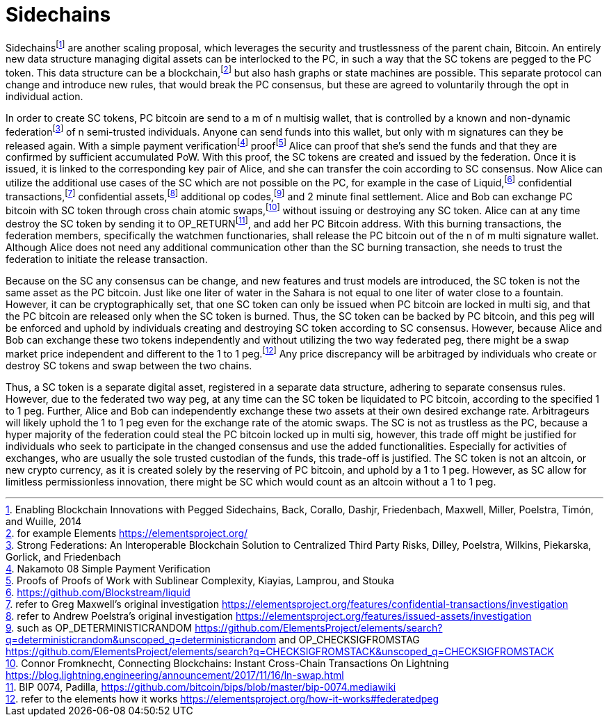 Sidechains
==========

Sidechainsfootnote:[Enabling Blockchain Innovations with Pegged Sidechains, Back, Corallo, Dashjr,
Friedenbach, Maxwell, Miller, Poelstra, Timón, and Wuille, 2014] are another scaling proposal, which leverages the security and trustlessness of the parent chain, Bitcoin. An entirely new data structure managing digital assets can be interlocked to the PC, in such a way that the SC tokens are pegged to the PC token. This data structure can be a blockchain,footnote:[for example Elements https://elementsproject.org/] but also hash graphs or state machines are possible. This separate protocol can change and introduce new rules, that would break the PC consensus, but these are agreed to voluntarily through the opt in individual action.

In order to create SC tokens, PC bitcoin are send to a m of n multisig wallet, that is controlled by a known and non-dynamic federationfootnote:[Strong Federations: An Interoperable Blockchain Solution to Centralized Third Party Risks, Dilley, Poelstra, Wilkins, Piekarska, Gorlick, and Friedenbach] of n semi-trusted individuals. Anyone can send funds into this wallet, but only with m signatures can they be released again. With a simple payment verificationfootnote:[Nakamoto 08 Simple Payment Verification] prooffootnote:[Proofs of Proofs of Work with Sublinear Complexity, Kiayias, Lamprou, and Stouka] Alice can proof that she’s send the funds and that they are confirmed by sufficient accumulated PoW. With this proof, the SC tokens are created and issued by the federation. Once it is issued, it is linked to the corresponding key pair of Alice, and she can transfer the coin according to SC consensus. Now Alice can utilize the additional use cases of the SC which are not possible on the PC, for example in the case of Liquid,footnote:[https://github.com/Blockstream/liquid] confidential transactions,footnote:[refer to Greg Maxwell's original investigation https://elementsproject.org/features/confidential-transactions/investigation] confidential assets,footnote:[refer to Andrew Poelstra's original investigation https://elementsproject.org/features/issued-assets/investigation] additional op codes,footnote:[such as OP_DETERMINISTICRANDOM https://github.com/ElementsProject/elements/search?q=deterministicrandom&unscoped_q=deterministicrandom and OP_CHECKSIGFROMSTAG https://github.com/ElementsProject/elements/search?q=CHECKSIGFROMSTACK&unscoped_q=CHECKSIGFROMSTACK] and 2 minute final settlement. Alice and Bob can exchange PC bitcoin with SC token through cross chain atomic swaps,footnote:[Connor Fromknecht, Connecting Blockchains: Instant Cross-Chain Transactions On Lightning https://blog.lightning.engineering/announcement/2017/11/16/ln-swap.html] without issuing or destroying any SC token. Alice can at any time destroy the SC token by sending it to OP_RETURNfootnote:[BIP 0074, Padilla, https://github.com/bitcoin/bips/blob/master/bip-0074.mediawiki], and add her PC Bitcoin address. With this burning transactions, the federation members, specifically the watchmen functionaries, shall release the PC bitcoin out of the n of m multi signature wallet. Although Alice does not need any additional communication other than the SC burning transaction, she needs to trust the federation to initiate the release transaction.

Because on the SC any consensus can be change, and new features and trust models are introduced, the SC token is not the same asset as the PC bitcoin. Just like one liter of water in the Sahara is not equal to one liter of water close to a fountain. However, it can be cryptographically set, that one SC token can only be issued when PC bitcoin are locked in multi sig, and that the PC bitcoin are released only when the SC token is burned. Thus, the SC token can be backed by PC bitcoin, and this peg will be enforced and uphold by individuals creating and destroying SC token according to SC consensus. However, because Alice and Bob can exchange these two tokens independently and without utilizing the two way federated peg, there might be a swap market price independent and different to the 1 to 1 peg.footnote:[refer to the elements how it works https://elementsproject.org/how-it-works#federatedpeg] Any price discrepancy will be arbitraged by individuals who create or destroy SC tokens and swap between the two chains.

Thus, a SC token is a separate digital asset, registered in a separate data structure, adhering to separate consensus rules. However, due to the federated two way peg, at any time can the SC token be liquidated to PC bitcoin, according to the specified 1 to 1 peg. Further, Alice and Bob can independently exchange these two assets at their own desired exchange rate. Arbitrageurs will likely uphold the 1 to 1 peg even for the exchange rate of the atomic swaps. The SC is not as trustless as the PC, because a hyper majority of the federation could steal the PC bitcoin locked up in multi sig, however, this trade off might be justified for individuals who seek to participate in the changed consensus and use the added functionalities. Especially for activities of exchanges, who are usually the sole trusted custodian of the funds, this trade-off is justified. The SC token is not an altcoin, or new crypto currency, as it is created solely by the reserving of PC bitcoin, and uphold by a 1 to 1 peg. However, as SC allow for limitless permissionless innovation, there might be SC which would count as an altcoin without a 1 to 1 peg.
